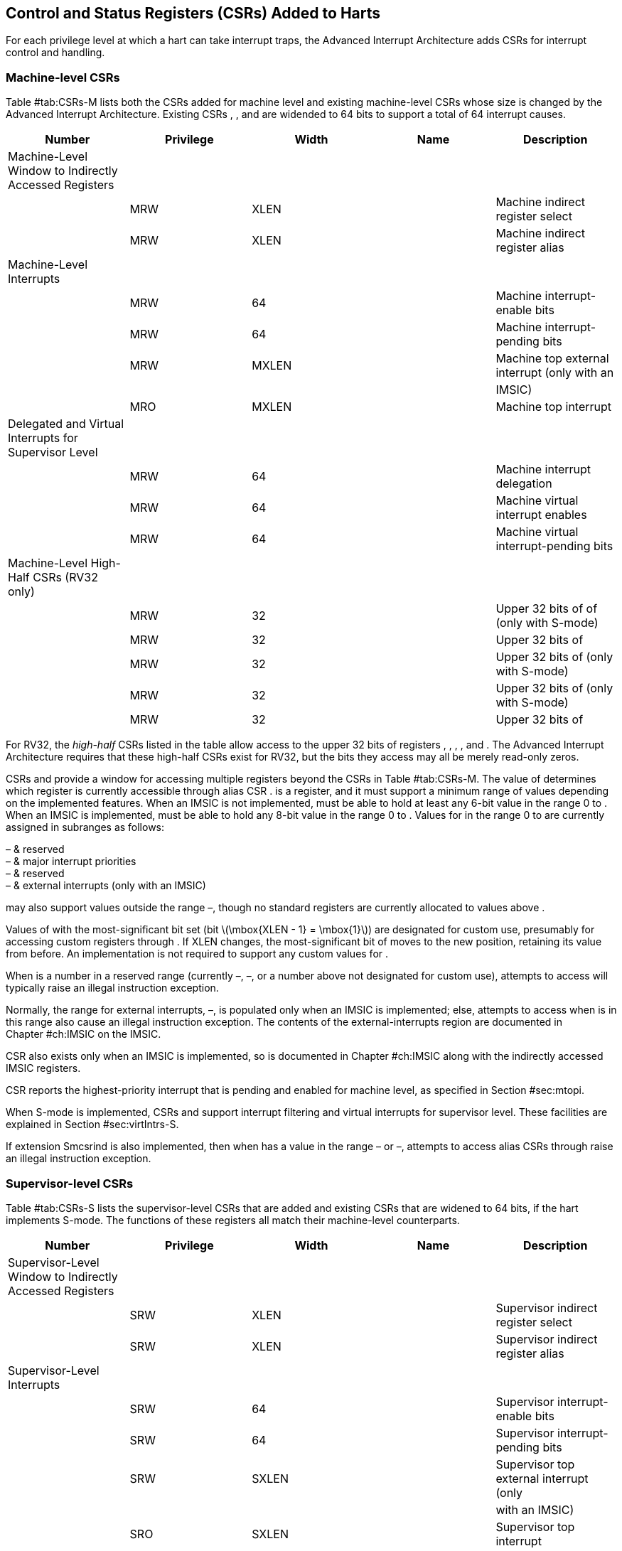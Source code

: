 [[ch:CSRs]]
== Control and Status Registers (CSRs) Added to Harts

For each privilege level at which a hart can take interrupt traps, the
Advanced Interrupt Architecture adds CSRs for interrupt control and
handling.

=== Machine-level CSRs

Table #tab:CSRs-M[[tab:CSRs-M]] lists both the CSRs added for machine
level and existing machine-level CSRs whose size is changed by the
Advanced Interrupt Architecture. Existing CSRs , , and are widended to
64 bits to support a total of 64 interrupt causes.

[cols="^,^,^,<,<",options="header",]
|===
|Number |Privilege |Width |Name |Description
|Machine-Level Window to Indirectly Accessed Registers | | | |
| |MRW |XLEN | |Machine indirect register select
| |MRW |XLEN | |Machine indirect register alias
|Machine-Level Interrupts | | | |
| |MRW |64 | |Machine interrupt-enable bits
| |MRW |64 | |Machine interrupt-pending bits
| |MRW |MXLEN | |Machine top external interrupt (only with an
| | | | |IMSIC)
| |MRO |MXLEN | |Machine top interrupt
|Delegated and Virtual Interrupts for Supervisor Level | | | |
| |MRW |64 | |Machine interrupt delegation
| |MRW |64 | |Machine virtual interrupt enables
| |MRW |64 | |Machine virtual interrupt-pending bits
|Machine-Level High-Half CSRs (RV32 only) | | | |
| |MRW |32 | |Upper 32 bits of of (only with S-mode)
| |MRW |32 | |Upper 32 bits of
| |MRW |32 | |Upper 32 bits of (only with S-mode)
| |MRW |32 | |Upper 32 bits of (only with S-mode)
| |MRW |32 | |Upper 32 bits of
|===

For RV32, the _high-half_ CSRs listed in the table allow access to the
upper 32 bits of registers , , , , and . The Advanced Interrupt
Architecture requires that these high-half CSRs exist for RV32, but the
bits they access may all be merely read-only zeros.

CSRs and provide a window for accessing multiple registers beyond the
CSRs in Table #tab:CSRs-M[[tab:CSRs-M]]. The value of determines which
register is currently accessible through alias CSR . is a register, and
it must support a minimum range of values depending on the implemented
features. When an IMSIC is not implemented, must be able to hold at
least any 6-bit value in the range 0 to . When an IMSIC is implemented,
must be able to hold any 8-bit value in the range 0 to . Values for in
the range 0 to are currently assigned in subranges as follows:

– & reserved +
– & major interrupt priorities +
– & reserved +
– & external interrupts (only with an IMSIC) +

may also support values outside the range –, though no standard
registers are currently allocated to values above .

Values of with the most-significant bit set (bit
latexmath:[$\mbox{XLEN - 1} = \mbox{1}$]) are designated for custom use,
presumably for accessing custom registers through . If XLEN changes, the
most-significant bit of moves to the new position, retaining its value
from before. An implementation is not required to support any custom
values for .

When is a number in a reserved range (currently –, –, or a number above
not designated for custom use), attempts to access will typically raise
an illegal instruction exception.

Normally, the range for external interrupts, –, is populated only when
an IMSIC is implemented; else, attempts to access when is in this range
also cause an illegal instruction exception. The contents of the
external-interrupts region are documented in
Chapter #ch:IMSIC[[ch:IMSIC]] on the IMSIC.

CSR also exists only when an IMSIC is implemented, so is documented in
Chapter #ch:IMSIC[[ch:IMSIC]] along with the indirectly accessed IMSIC
registers.

CSR reports the highest-priority interrupt that is pending and enabled
for machine level, as specified in Section #sec:mtopi[[sec:mtopi]].

When S-mode is implemented, CSRs and support interrupt filtering and
virtual interrupts for supervisor level. These facilities are explained
in Section #sec:virtIntrs-S[[sec:virtIntrs-S]].

If extension Smcsrind is also implemented, then when has a value in the
range – or –, attempts to access alias CSRs through raise an illegal
instruction exception.

=== Supervisor-level CSRs

Table #tab:CSRs-S[[tab:CSRs-S]] lists the supervisor-level CSRs that are
added and existing CSRs that are widened to 64 bits, if the hart
implements S-mode. The functions of these registers all match their
machine-level counterparts.

[cols="^,^,^,<,<",options="header",]
|===
|Number |Privilege |Width |Name |Description
|Supervisor-Level Window to Indirectly Accessed Registers | | | |
| |SRW |XLEN | |Supervisor indirect register select
| |SRW |XLEN | |Supervisor indirect register alias
|Supervisor-Level Interrupts | | | |
| |SRW |64 | |Supervisor interrupt-enable bits
| |SRW |64 | |Supervisor interrupt-pending bits
| |SRW |SXLEN | |Supervisor top external interrupt (only
| | | | |with an IMSIC)
| |SRO |SXLEN | |Supervisor top interrupt
|Supervisor-Level High-Half CSRs (RV32 only) | | | |
| |SRW |32 | |Upper 32 bits of
| |SRW |32 | |Upper 32 bits of
|===

The space of registers accessible through the / window is separate from
but parallels that of machine level, being for supervisor-level
interrupts instead of machine-level interrupts. The allocated values for
in the range 0 to are once again these:

– & reserved +
– & major interrupt priorities +
– & reserved +
– & external interrupts (only with an IMSIC) +

For maximum compatibility, it is recommended that support at least a
9-bit range, 0 to , regardless of whether an IMSIC exists.

Because the VS CSR (Section #ch:CSRs-hypervisor[1.3]) always has at
least 9 bits, and like other VS CSRs, substitutes for when executing in
a virtual machine (VS-mode or VU-mode), implementing a smaller range for
allows software to discover it is not running in a virtual machine.

Like , values of with the most-significant bit set (bit
latexmath:[$\mbox{XLEN - 1} = \mbox{1}$]) are designated for custom use.
If XLEN changes, the most-significant bit of moves to the new position,
retaining its value from before. An implementation is not required to
support any custom values for .

When is a number in a reserved range (currently –, –, or a number above
not designated for custom use), or in the range – when there is no
IMSIC, attempts to access should preferably raise an illegal instruction
exception (unless executing in a virtual machine, covered in the next
section).

Note that the widths of and are always the current XLEN rather than
SXLEN. Hence, for example, if MXLEN = 64 and SXLEN = 32, then these
registers are 64 bits when the current privilege mode is M (running RV64
code) but 32 bits when the privilege mode is S (RV32 code).

CSR is described with the IMSIC in Chapter #ch:IMSIC[[ch:IMSIC]].

Register reports the highest-priority interrupt that is pending and
enabled for supervisor level, as specified in
Section #sec:stopi[[sec:stopi]].

If extension Sscsrind is also implemented, then when has a value in the
range – or –, attempts to access alias CSRs through raise an illegal
instruction exception (unless executing in a virtual machine, covered in
the next section).

[[ch:CSRs-hypervisor]]
=== Hypervisor and VS CSRs

If a hart implements the Privileged Architecture’s hypervisor extension,
then the hypervisor and VS CSRs listed in
Table #tab:CSRs-hypervisor[[tab:CSRs-hypervisor]] are also either added
or widened to 64 bits.

[cols="^,^,^,<,<",options="header",]
|===
|Number |Privilege |Width |Name |Description
|Delegated and Virtual Interrupts, Interrupt Priorities, for VS Level |
| | |

| |HRW |64 | |Hypervisor interrupt delegation

| |HRW |64 | |Hypervisor virtual interrupt enables

| |HRW |HSXLEN | |Hypervisor virtual interrupt control

| |HRW |64 | |Hypervisor virtual interrupt-pending bits

| |HRW |64 | |Hypervisor VS-level interrupt priorities

| |HRW |64 | |Hypervisor VS-level interrupt priorities

|VS-Level Window to Indirectly Accessed Registers | | | |

| |HRW |XLEN | |Virtual supervisor indirect register select

| |HRW |XLEN | |Virtual supervisor indirect register alias

|VS-Level Interrupts | | | |

| |HRW |64 | |Virtual supervisor interrupt-enable bits

| |HRW |64 | |Virtual supervisor interrupt-pending bits

| |HRW |VSXLEN | |Virtual supervisor top external interrupt (only

| | | | |with an IMSIC)

| |HRO |VSXLEN | |Virtual supervisor top interrupt

|Hypervisor and VS-Level High-Half CSRs (RV32 only) | | | |

| |HRW |32 | |Upper 32 bits of

| |HRW |32 | |Upper 32 bits of

| |HRW |32 | |Upper 32 bits of

| |HRW |32 | |Upper 32 bits of

| |HRW |32 | |Upper 32 bits of

| |HRW |32 | |Upper 32 bits of

| |HRW |32 | |Upper 32 bits of
|===

The new hypervisor CSRs in the table (, , , and ) augment for injecting
interrupts into VS level. The use of these registers is covered in
Chapter #ch:VSLevel[[ch:VSLevel]] on interrupts for virtual machines.

The new VS CSRs (, , , and ) all match supervisor CSRs, and substitute
for those supervisor CSRs when executing in a virtual machine (in
VS-mode or VU-mode).

CSR is required to support at least a 9-bit range of 0 to , whether or
not an IMSIC is implemented. As with , values of with the
most-significant bit set (bit latexmath:[$\mbox{XLEN - 1} = \mbox{1}$])
are designated for custom use. If XLEN changes, the most-significant bit
of moves to the new position, retaining its value from before.

Like and , the widths of and are always the current XLEN rather than
VSXLEN. Hence, for example, if HSXLEN = 64 and VSXLEN = 32, then these
registers are 64 bits when accessed by a hypervisor in HS-mode (running
RV64 code) but 32 bits for a guest OS in VS-mode (RV32 code).

The space of registers selectable by is more limited than for machine
and supervisor levels:

– & reserved +
– & inaccessible +
– & reserved +
– & external interrupts (IMSIC only), or inaccessible +
– & reserved +

For alias CSRs and , the hypervisor extension’s usual rules for when to
raise a virtual instruction exception (based on whether an instruction
is _HS-qualified_) are not applicable. The rules given in this section
for and apply instead, unless overridden by the requirements of
Section #sec:CSRs-stateen[1.5], which take precedence over this section
when extension Smstateen is also implemented.

A virtual instruction exception is raised for attempts from VS-mode or
VU-mode to directly access , or attempts from VU-mode to access .

When has a reserved value (including values above not designated for
custom use), attempts from M-mode or HS-mode to access , or from VS-mode
to access (really ), should preferably raise an illegal instruction
exception.

When has the number of an _inaccessible_ register, attempts from M-mode
or HS-mode to access raise an illegal instruction exception, and
attempts from VS-mode to access (really ) raise a virtual instruction
exception.

Requiring a range of 0– for , even though most or all of the space is
reserved or inaccessible, permits a hypervisor to emulate indirectly
accessed registers in the implemented range, including registers that
may be standardized in the future at locations –.

The indirectly accessed registers for external interrupts (numbers –)
are accessible only when field VGEIN of is the number of an implemented
guest external interrupt, not zero. If VGEIN is not the number of an
implemented guest external interrupt (including the case when no IMSIC
is implemented), then all indirect register numbers in the ranges – and
– designate an inaccessible register at VS level.

Along the same lines, when .VGEIN is not the number of an implemented
guest external interrupt, attempts from M-mode or HS-mode to access CSR
raise an illegal instruction exception, and attempts from VS-mode to
access raise a virtual instruction exception.

If extension Sscsrind is also implemented, then when has a value in the
range – or –, attempts from M-mode or HS-mode to access alias CSRs
through raise an illegal instruction exception, and attempts from
VS-mode to access through raise a virtual instruction exception.

=== Virtual instruction exceptions

Following the default rules for the hypervisor extension, attempts from
VS-mode to directly access a hypervisor or VS CSR other than , or from
VU-mode to access any supervisor-level CSR (including hypervisor and VS
CSRs) other than or , usually raise not an illegal instruction exception
but instead a virtual instruction exception. For details, see the
Privileged Architecture.

Instructions that read/write CSR or are considered to be _HS-qualified_
unless all of following are true: the hart has an IMSIC, extension
Smstateen is implemented, and bit 58 of is zero. (See the next section,
#sec:CSRs-stateen[1.5], about .)

For and , see both the previous section, #ch:CSRs-hypervisor[1.3], and
the next, #sec:CSRs-stateen[1.5], for when a virtual instruction
exception is required instead of an illegal instruction exception.

[[sec:CSRs-stateen]]
=== Access control by the state-enable CSRs

If extension Smstateen is implemented together with the Advanced
Interrupt Architecture (AIA), three bits of state-enable register
control access to AIA-added state from privilege modes less privileged
than M-mode:

bit 60 & CSRs , , , and +
bit 59 & all other state added by the AIA and not controlled by bits 60
and 58 +
bit 58 & all IMSIC state, including CSRs and +

If one of these bits is zero in , an attempt to access the corresponding
state from a privilege mode less privileged than M-mode results in an
illegal instruction trap. As always, the state-enable CSRs do not affect
the accessibility of any state when in M-mode, only in less privileged
modes. For more explanation, see the documentation for extension
Smstateen.

Bit 59 controls access to AIA CSRs , , , , /, , , /, /, , , and , as
well as to the supervisor-level interrupt priorities accessed through +
(the array of Section #sec:intrPrios-S[[sec:intrPrios-S]]).

Bit 58 is implemented in only if the hart has an IMSIC. If the
hypervisor extension is also implemented, this bit does not affect the
behavior or accessibility of hypervisor CSRs and , or field VGEIN of .
In particular, guest external interrupts from an IMSIC continue to be
visible to HS-mode in even when bit 58 of is zero.

An earlier, pre-ratification draft of Smstateen said that when bit 58 of
is zero, registers and and field VGEIN of are all read-only zeros. That
effect is no longer correct.

If the hart does not have an IMSIC, bit 58 of is read-only zero, but
Smstateen has no effect on attempts to access the nonexistent IMSIC
state.

This means in particular that, when the hart does not have an IMSIC, the
following raise a virtual instruction exception as described in
Section #ch:CSRs-hypervisor[1.3], not an illegal instruction exception,
despite that bit 58 of is zero:

attempts from VS-mode to access (really ) while has a value in the range
–; and

attempts from VS-mode to access (really ).

If bit 60 of is one, then regardless of any other bits (including bits
58 and 59 of ), a virtual instruction exception is raised as described
in Section #ch:CSRs-hypervisor[1.3] for all attempts from VS-mode or
VU-mode to directly access , and for all attempts from VU-mode to access
. This behavior is overridden only when bit 60 of is zero.

If the hypervisor extension is implemented, the same three bits are
defined also in hypervisor CSR but concern only the state potentially
accessible to a virtual machine executing in privilege modes VS and VU:

bit 60 & CSRs and (really and ) +
bit 59 & CSRs and (RV32 only) and (really , , and ) +
bit 58 & all state of IMSIC guest interrupt files, including CSR (really
) +

If one of these bits is zero in , and the same bit is one in , then an
attempt to access the corresponding state from VS or VU-mode raises a
virtual instruction exception. (But note that, for high-half CSRs and ,
this applies only when XLEN = 32. When
latexmath:[$\mbox{XLEN} > \mbox{32}$], an attempt to access or raises an
illegal instruction exception as usual, not a virtual instruction
exception.)

If bit 60 is one in but is zero in , then all attempts from VS or
VU-mode to access or raise a virtual instruction exception, not an
illegal instruction exception, regardless of the value of or any other
bits.

Bit 58 is implemented in only if the hart has an IMSIC. Furthermore,
even with an IMSIC, bit 58 may (or may not) be read-only zero in if the
IMSIC has no _guest interrupt files_ for guest external interrupts
(Chapter #ch:IMSIC[[ch:IMSIC]]). When this bit is zero (whether
read-only zero or set to zero), a virtual machine is prevented from
accessing the hart’s IMSIC the same as when .VGEIN = 0.

Extension Ssstateen is defined as the supervisor-level view of
Smstateen. Therefore, the combination of Ssaia and Ssstateen
incorporates the bits defined above for but not those for , since
machine-level CSRs are not visible to supervisor level.

